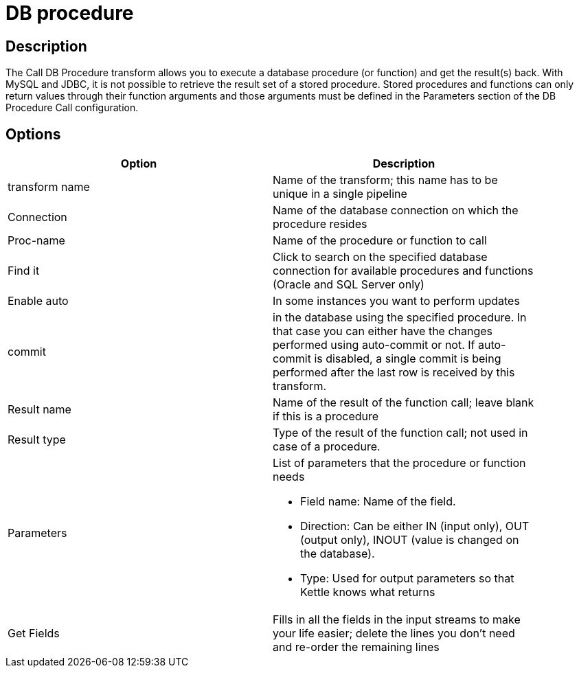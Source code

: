 = DB procedure

== Description

The Call DB Procedure transform allows you to execute a database procedure (or function) and get the result(s) back. With MySQL and JDBC, it is not possible to retrieve the result set of a stored procedure. Stored procedures and functions can only return values through their function arguments and those arguments must be defined in the Parameters section of the DB Procedure Call configuration.

== Options

[width="90%", options="header"]
|===
|Option|Description
|transform name|Name of the transform; this name has to be unique in a single pipeline
|Connection|Name of the database connection on which the procedure resides
|Proc-name|Name of the procedure or function to call
|Find it|Click to search on the specified database connection for available procedures and functions (Oracle and SQL Server only)
|Enable auto|In some instances you want to perform updates
|commit|in the database using the specified procedure. In that case you can either have the changes performed using auto-commit or not. If auto-commit is disabled, a single commit is being performed after the last row is received by this transform.
|Result name|Name of the result of the function call; leave blank if this is a procedure
|Result type|Type of the result of the function call; not used in case of a procedure.
|Parameters a|List of parameters that the procedure or function needs

* Field name: Name of the field.
* Direction: Can be either IN (input only), OUT (output only), INOUT (value is changed on the database).
* Type: Used for output parameters so that Kettle knows what returns
|Get Fields|Fills in all the fields in the input streams to make your life easier; delete the lines you don't need and re-order the remaining lines 
|===